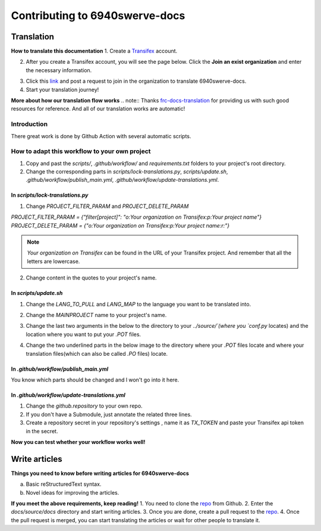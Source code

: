 Contributing to 6940swerve-docs
=============================================================

Translation
-------------

**How to translate this documentation**
1. Create a `Transifex <https://www.transifex.com/>`_ account.

.. image:: images/Contributing-1.png
    :alt: Transifex account

2. After you create a Transifex account, you will see the page below. Click the **Join an exist organization** and enter the necessary information.

.. image:: images/Contributing-2.png
    :alt: Choose mode

3. Click this  `link <https://www.transifex.com/frc-team-6940-1/6940swerve-docs/>`_ and post a request to join in the organization to translate 6940swerve-docs.
4. Start your translation journey!

**More about how our translation flow works**
.. note:: Thanks `frc-docs-translation <https://github.com/wpilibsuite/frc-docs-translations>`_ for providing us with such good resources for reference. And all of our translation works are automatic!

Introduction
++++++++++++++

There great work is done by Github Action with several automatic scripts.

How to adapt this workflow to your own project
+++++++++++++++++++++++++++++++++++++++++++++++++

1. Copy and past the `scripts/`, `.github/workflow/` and `requirements.txt` folders to your project's root directory.
2. Change the corresponding parts in `scripts/lock-translations.py`, `scripts/update.sh`, `.github/workflow/publish_main.yml`, `.github/workflow/update-translations.yml`.

++++++++++++++++++++++++++++++++++++++
In `scripts/lock-translations.py`
++++++++++++++++++++++++++++++++++++++

1. Change `PROJECT_FILTER_PARAM` and `PROJECT_DELETE_PARAM`

`PROJECT_FILTER_PARAM = {"filter[project]": "o:Your organization on Transifex:p:Your project name"}`
`PROJECT_DELETE_PARAM = {"o:Your organization on Transifex:p:Your project name:r:"}`

.. image:: images/Contributing-3.png
    :alt: lock-translations.py

.. note:: `Your organization on Transifex` can be found in the URL of your Transifex project. And remember that all the letters are lowercase.

2. Change content in the quotes to your project's name.

.. image:: images/Contributing-4.png
    :alt: lock-translations.py

++++++++++++++++++++++++++++++++++++++
In `scripts/update.sh`
++++++++++++++++++++++++++++++++++++++
1. Change the `LANG_TO_PULL` and `LANG_MAP` to the language you want to be translated into.

.. image:: images/Contributing-5.png
    :alt: update.sh

2. Change the `MAINPROJECT` name to your project's name.

.. image:: images/Contributing-6.png
    :alt: update.sh

3. Change the last two arguments in the below to the directory to your `../source/`(where you `conf.py` locates) and the location where you want to put your `.POT` files.

.. image:: images/Contributing-7.png
    :alt: update.sh

4. Change the two underlined parts in the below image to the directory where your `.POT` files locate and where your translation files(which can also be called `.PO` files) locate.

.. image:: images/Contributing-8.png
    :alt: update.sh

++++++++++++++++++++++++++++++++++++++
In `.github/workflow/publish_main.yml`
++++++++++++++++++++++++++++++++++++++
You know which parts should be changed and l won't go into it here.

++++++++++++++++++++++++++++++++++++++++++++++
In `.github/workflow/update-translations.yml`
++++++++++++++++++++++++++++++++++++++++++++++
1. Change the `github.repository` to your own repo.
2. If you don't have a Submodule, just annotate the related three lines.
3. Create a repository secret in your repository's settings , name it as `TX_TOKEN` and paste your Transifex api token in the secret.

**Now you can test whether your workflow works well!**

Write articles
---------------

**Things you need to know before writing articles for 6940swerve-docs**

a. Basic reStructuredText syntax.
b. Novel ideas for improving the articles.

**If you meet the above requirements, keep reading!**
1. You need to clone the `repo <https://github.com/mendax1234/6940Swerve-docs>`_ from Github.
2. Enter the `docs/source/docs` directory and start writing articles.
3. Once you are done, create a pull request to the `repo <https://github.com/mendax1234/6940Swerve-docs>`_.
4. Once the pull request is merged, you can start translating the articles or wait for other people to translate it.


